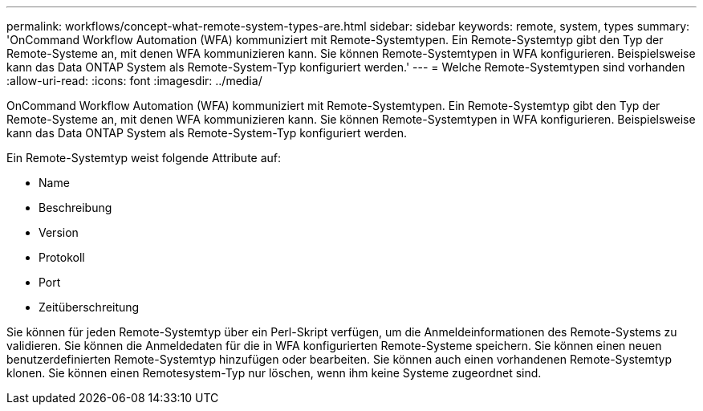 ---
permalink: workflows/concept-what-remote-system-types-are.html 
sidebar: sidebar 
keywords: remote, system, types 
summary: 'OnCommand Workflow Automation (WFA) kommuniziert mit Remote-Systemtypen. Ein Remote-Systemtyp gibt den Typ der Remote-Systeme an, mit denen WFA kommunizieren kann. Sie können Remote-Systemtypen in WFA konfigurieren. Beispielsweise kann das Data ONTAP System als Remote-System-Typ konfiguriert werden.' 
---
= Welche Remote-Systemtypen sind vorhanden
:allow-uri-read: 
:icons: font
:imagesdir: ../media/


[role="lead"]
OnCommand Workflow Automation (WFA) kommuniziert mit Remote-Systemtypen. Ein Remote-Systemtyp gibt den Typ der Remote-Systeme an, mit denen WFA kommunizieren kann. Sie können Remote-Systemtypen in WFA konfigurieren. Beispielsweise kann das Data ONTAP System als Remote-System-Typ konfiguriert werden.

Ein Remote-Systemtyp weist folgende Attribute auf:

* Name
* Beschreibung
* Version
* Protokoll
* Port
* Zeitüberschreitung


Sie können für jeden Remote-Systemtyp über ein Perl-Skript verfügen, um die Anmeldeinformationen des Remote-Systems zu validieren. Sie können die Anmeldedaten für die in WFA konfigurierten Remote-Systeme speichern. Sie können einen neuen benutzerdefinierten Remote-Systemtyp hinzufügen oder bearbeiten. Sie können auch einen vorhandenen Remote-Systemtyp klonen. Sie können einen Remotesystem-Typ nur löschen, wenn ihm keine Systeme zugeordnet sind.
